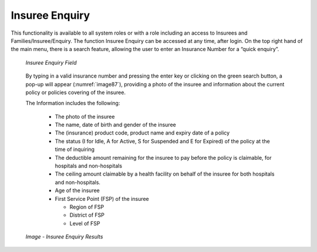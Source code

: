 

Insuree Enquiry
^^^^^^^^^^^^^^^

This functionality is available to all system roles or with a role including an access to Insurees and Families/Insuree/Enquiry. The function Insuree Enquiry can be accessed at any time, after login. On the top right hand of the main menu, there is a search feature, allowing the user to enter an Insurance Number for a “quick enquiry”.

  .. _image87:
  .. figure:: /img/user_manual/image69.png
    :align: center

    `Insuree Enquiry Field`

  By typing in a valid insurance­­­­­­­ number and pressing the enter key or clicking on the green search button, a pop-up will appear (:numref:`image87`), providing a photo of the insuree and information about the current policy or policies covering of the insuree.

  The Information includes the following:

    - The photo of the insuree

    - The name, date of birth and gender of the insuree

    - The (insurance) product code, product name and expiry date of a policy

    - The status (I for Idle, A for Active, S for Suspended and E for Expired) of the policy at the time of inquiring

    - The deductible amount remaining for the insuree to pay before the policy is claimable, for hospitals and non-hospitals

    - The ceiling amount claimable by a health facility on behalf of the insuree for both hospitals and non-hospitals.

    - Age of the insuree

    - First Service Point (FSP) of the insuree

      - Region of FSP

      - District of FSP

      - Level of FSP

  .. _insuree_card_img:
  .. figure:: /img/user_manual/insuree_enquiry.png
    :align: center

    `Image - Insuree Enquiry Results`